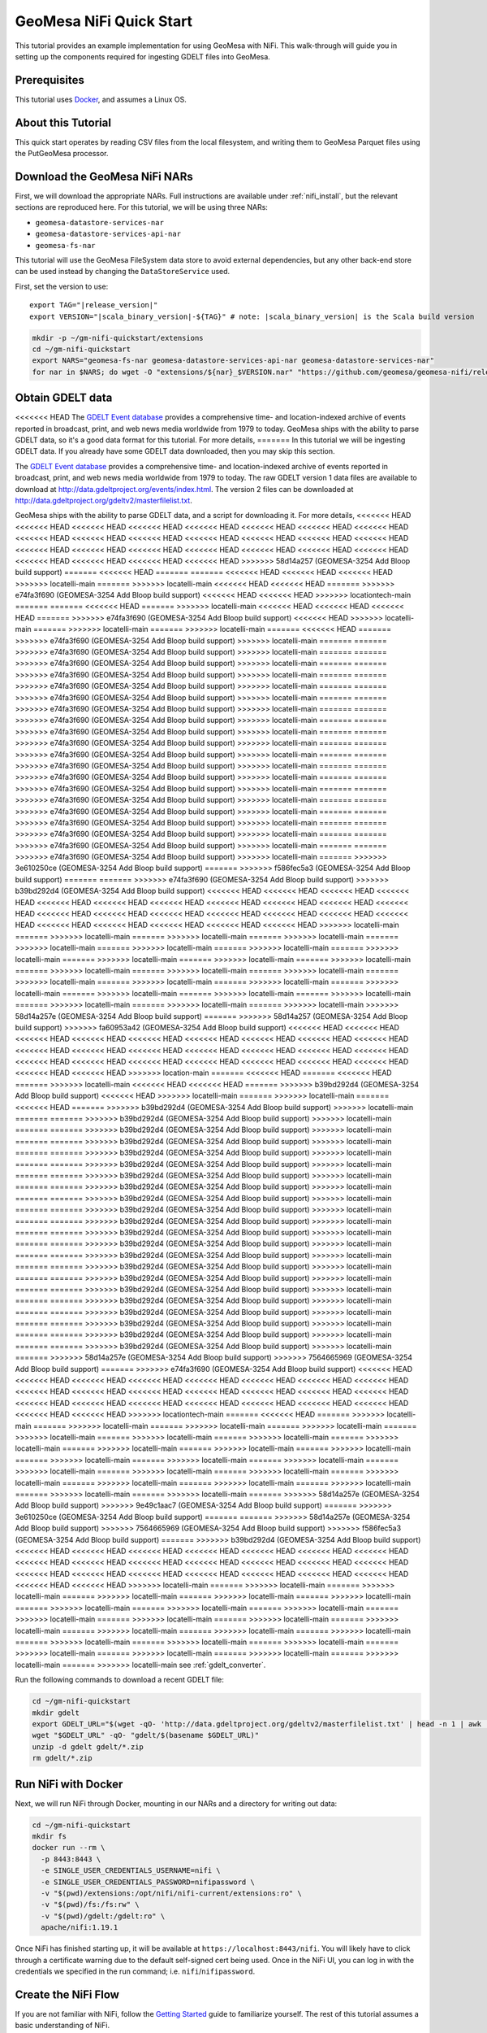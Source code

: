 GeoMesa NiFi Quick Start
========================

This tutorial provides an example implementation for using GeoMesa with
NiFi. This walk-through will guide you in setting up the components
required for ingesting GDELT files into GeoMesa.

Prerequisites
-------------

This tutorial uses `Docker <https://docs.docker.com/get-docker/>`_, and assumes a Linux OS.

About this Tutorial
-------------------

This quick start operates by reading CSV files from the local filesystem, and writing them to GeoMesa
Parquet files using the PutGeoMesa processor.

Download the GeoMesa NiFi NARs
------------------------------

First, we will download the appropriate NARs. Full instructions are available under :ref:`nifi_install`, but
the relevant sections are reproduced here. For this tutorial, we will be using three NARs:

* ``geomesa-datastore-services-nar``
* ``geomesa-datastore-services-api-nar``
* ``geomesa-fs-nar``

This tutorial will use the GeoMesa FileSystem data store to avoid external dependencies, but any other back-end
store can be used instead by changing the ``DataStoreService`` used.

First, set the version to use:

.. parsed-literal::

    export TAG="|release_version|"
    export VERSION="|scala_binary_version|-${TAG}" # note: |scala_binary_version| is the Scala build version

.. code-block:: bash

    mkdir -p ~/gm-nifi-quickstart/extensions
    cd ~/gm-nifi-quickstart
    export NARS="geomesa-fs-nar geomesa-datastore-services-api-nar geomesa-datastore-services-nar"
    for nar in $NARS; do wget -O "extensions/${nar}_$VERSION.nar" "https://github.com/geomesa/geomesa-nifi/releases/download/geomesa-nifi-$TAG/${nar}_$VERSION.nar"; done

Obtain GDELT data
-----------------

<<<<<<< HEAD
The `GDELT Event database <https://www.gdeltproject.org>`__ provides a comprehensive time- and location-indexed
archive of events reported in broadcast, print, and web news media worldwide from 1979 to today. GeoMesa ships
with the ability to parse GDELT data, so it's a good data format for this tutorial. For more details,
=======
In this tutorial we will be ingesting GDELT data. If you already have some GDELT data downloaded, then
you may skip this section.

The `GDELT Event database <http://www.gdeltproject.org>`__ provides a comprehensive time- and location-indexed
archive of events reported in broadcast, print, and web news media worldwide from 1979 to today. The raw GDELT
version 1 data files are available to download at http://data.gdeltproject.org/events/index.html. The version 2
files can be downloaded at http://data.gdeltproject.org/gdeltv2/masterfilelist.txt.

GeoMesa ships with the ability to parse GDELT data, and a script for downloading it. For more details,
<<<<<<< HEAD
<<<<<<< HEAD
<<<<<<< HEAD
<<<<<<< HEAD
<<<<<<< HEAD
<<<<<<< HEAD
<<<<<<< HEAD
<<<<<<< HEAD
<<<<<<< HEAD
<<<<<<< HEAD
<<<<<<< HEAD
<<<<<<< HEAD
<<<<<<< HEAD
<<<<<<< HEAD
<<<<<<< HEAD
<<<<<<< HEAD
<<<<<<< HEAD
<<<<<<< HEAD
<<<<<<< HEAD
<<<<<<< HEAD
<<<<<<< HEAD
<<<<<<< HEAD
<<<<<<< HEAD
<<<<<<< HEAD
<<<<<<< HEAD
<<<<<<< HEAD
>>>>>>> 58d14a257 (GEOMESA-3254 Add Bloop build support)
=======
<<<<<<< HEAD
=======
=======
<<<<<<< HEAD
<<<<<<< HEAD
<<<<<<< HEAD
>>>>>>> locatelli-main
=======
>>>>>>> locatelli-main
<<<<<<< HEAD
<<<<<<< HEAD
=======
>>>>>>> e74fa3f690 (GEOMESA-3254 Add Bloop build support)
<<<<<<< HEAD
<<<<<<< HEAD
>>>>>>> locationtech-main
=======
=======
<<<<<<< HEAD
=======
>>>>>>> locatelli-main
<<<<<<< HEAD
<<<<<<< HEAD
<<<<<<< HEAD
=======
>>>>>>> e74fa3f690 (GEOMESA-3254 Add Bloop build support)
<<<<<<< HEAD
>>>>>>> locatelli-main
=======
>>>>>>> locatelli-main
=======
>>>>>>> locatelli-main
=======
<<<<<<< HEAD
=======
>>>>>>> e74fa3f690 (GEOMESA-3254 Add Bloop build support)
>>>>>>> locatelli-main
=======
=======
>>>>>>> e74fa3f690 (GEOMESA-3254 Add Bloop build support)
>>>>>>> locatelli-main
=======
=======
>>>>>>> e74fa3f690 (GEOMESA-3254 Add Bloop build support)
>>>>>>> locatelli-main
=======
=======
>>>>>>> e74fa3f690 (GEOMESA-3254 Add Bloop build support)
>>>>>>> locatelli-main
=======
=======
>>>>>>> e74fa3f690 (GEOMESA-3254 Add Bloop build support)
>>>>>>> locatelli-main
=======
=======
>>>>>>> e74fa3f690 (GEOMESA-3254 Add Bloop build support)
>>>>>>> locatelli-main
=======
=======
>>>>>>> e74fa3f690 (GEOMESA-3254 Add Bloop build support)
>>>>>>> locatelli-main
=======
=======
>>>>>>> e74fa3f690 (GEOMESA-3254 Add Bloop build support)
>>>>>>> locatelli-main
=======
=======
>>>>>>> e74fa3f690 (GEOMESA-3254 Add Bloop build support)
>>>>>>> locatelli-main
=======
=======
>>>>>>> e74fa3f690 (GEOMESA-3254 Add Bloop build support)
>>>>>>> locatelli-main
=======
=======
>>>>>>> e74fa3f690 (GEOMESA-3254 Add Bloop build support)
>>>>>>> locatelli-main
=======
=======
>>>>>>> e74fa3f690 (GEOMESA-3254 Add Bloop build support)
>>>>>>> locatelli-main
=======
=======
>>>>>>> e74fa3f690 (GEOMESA-3254 Add Bloop build support)
>>>>>>> locatelli-main
=======
=======
>>>>>>> e74fa3f690 (GEOMESA-3254 Add Bloop build support)
>>>>>>> locatelli-main
=======
=======
>>>>>>> e74fa3f690 (GEOMESA-3254 Add Bloop build support)
>>>>>>> locatelli-main
=======
=======
>>>>>>> e74fa3f690 (GEOMESA-3254 Add Bloop build support)
>>>>>>> locatelli-main
=======
=======
>>>>>>> e74fa3f690 (GEOMESA-3254 Add Bloop build support)
>>>>>>> locatelli-main
=======
=======
>>>>>>> e74fa3f690 (GEOMESA-3254 Add Bloop build support)
>>>>>>> locatelli-main
=======
=======
>>>>>>> e74fa3f690 (GEOMESA-3254 Add Bloop build support)
>>>>>>> locatelli-main
=======
=======
>>>>>>> e74fa3f690 (GEOMESA-3254 Add Bloop build support)
>>>>>>> locatelli-main
=======
>>>>>>> 3e610250ce (GEOMESA-3254 Add Bloop build support)
=======
>>>>>>> f586fec5a3 (GEOMESA-3254 Add Bloop build support)
=======
=======
>>>>>>> e74fa3f690 (GEOMESA-3254 Add Bloop build support)
>>>>>>> b39bd292d4 (GEOMESA-3254 Add Bloop build support)
<<<<<<< HEAD
<<<<<<< HEAD
<<<<<<< HEAD
<<<<<<< HEAD
<<<<<<< HEAD
<<<<<<< HEAD
<<<<<<< HEAD
<<<<<<< HEAD
<<<<<<< HEAD
<<<<<<< HEAD
<<<<<<< HEAD
<<<<<<< HEAD
<<<<<<< HEAD
<<<<<<< HEAD
<<<<<<< HEAD
<<<<<<< HEAD
<<<<<<< HEAD
<<<<<<< HEAD
<<<<<<< HEAD
<<<<<<< HEAD
<<<<<<< HEAD
<<<<<<< HEAD
<<<<<<< HEAD
>>>>>>> locatelli-main
=======
>>>>>>> locatelli-main
=======
>>>>>>> locatelli-main
=======
>>>>>>> locatelli-main
=======
>>>>>>> locatelli-main
=======
>>>>>>> locatelli-main
=======
>>>>>>> locatelli-main
=======
>>>>>>> locatelli-main
=======
>>>>>>> locatelli-main
=======
>>>>>>> locatelli-main
=======
>>>>>>> locatelli-main
=======
>>>>>>> locatelli-main
=======
>>>>>>> locatelli-main
=======
>>>>>>> locatelli-main
=======
>>>>>>> locatelli-main
=======
>>>>>>> locatelli-main
=======
>>>>>>> locatelli-main
=======
>>>>>>> locatelli-main
=======
>>>>>>> locatelli-main
=======
>>>>>>> locatelli-main
=======
>>>>>>> locatelli-main
=======
>>>>>>> locatelli-main
=======
>>>>>>> locatelli-main
=======
>>>>>>> locatelli-main
>>>>>>> 58d14a257e (GEOMESA-3254 Add Bloop build support)
=======
>>>>>>> 58d14a257 (GEOMESA-3254 Add Bloop build support)
>>>>>>> fa60953a42 (GEOMESA-3254 Add Bloop build support)
<<<<<<< HEAD
<<<<<<< HEAD
<<<<<<< HEAD
<<<<<<< HEAD
<<<<<<< HEAD
<<<<<<< HEAD
<<<<<<< HEAD
<<<<<<< HEAD
<<<<<<< HEAD
<<<<<<< HEAD
<<<<<<< HEAD
<<<<<<< HEAD
<<<<<<< HEAD
<<<<<<< HEAD
<<<<<<< HEAD
<<<<<<< HEAD
<<<<<<< HEAD
<<<<<<< HEAD
<<<<<<< HEAD
<<<<<<< HEAD
<<<<<<< HEAD
<<<<<<< HEAD
<<<<<<< HEAD
<<<<<<< HEAD
<<<<<<< HEAD
>>>>>>> location-main
=======
<<<<<<< HEAD
=======
<<<<<<< HEAD
=======
>>>>>>> locatelli-main
<<<<<<< HEAD
<<<<<<< HEAD
=======
>>>>>>> b39bd292d4 (GEOMESA-3254 Add Bloop build support)
<<<<<<< HEAD
>>>>>>> locatelli-main
=======
>>>>>>> locatelli-main
=======
<<<<<<< HEAD
=======
>>>>>>> b39bd292d4 (GEOMESA-3254 Add Bloop build support)
>>>>>>> locatelli-main
=======
=======
>>>>>>> b39bd292d4 (GEOMESA-3254 Add Bloop build support)
>>>>>>> locatelli-main
=======
=======
>>>>>>> b39bd292d4 (GEOMESA-3254 Add Bloop build support)
>>>>>>> locatelli-main
=======
=======
>>>>>>> b39bd292d4 (GEOMESA-3254 Add Bloop build support)
>>>>>>> locatelli-main
=======
=======
>>>>>>> b39bd292d4 (GEOMESA-3254 Add Bloop build support)
>>>>>>> locatelli-main
=======
=======
>>>>>>> b39bd292d4 (GEOMESA-3254 Add Bloop build support)
>>>>>>> locatelli-main
=======
=======
>>>>>>> b39bd292d4 (GEOMESA-3254 Add Bloop build support)
>>>>>>> locatelli-main
=======
=======
>>>>>>> b39bd292d4 (GEOMESA-3254 Add Bloop build support)
>>>>>>> locatelli-main
=======
=======
>>>>>>> b39bd292d4 (GEOMESA-3254 Add Bloop build support)
>>>>>>> locatelli-main
=======
=======
>>>>>>> b39bd292d4 (GEOMESA-3254 Add Bloop build support)
>>>>>>> locatelli-main
=======
=======
>>>>>>> b39bd292d4 (GEOMESA-3254 Add Bloop build support)
>>>>>>> locatelli-main
=======
=======
>>>>>>> b39bd292d4 (GEOMESA-3254 Add Bloop build support)
>>>>>>> locatelli-main
=======
=======
>>>>>>> b39bd292d4 (GEOMESA-3254 Add Bloop build support)
>>>>>>> locatelli-main
=======
=======
>>>>>>> b39bd292d4 (GEOMESA-3254 Add Bloop build support)
>>>>>>> locatelli-main
=======
=======
>>>>>>> b39bd292d4 (GEOMESA-3254 Add Bloop build support)
>>>>>>> locatelli-main
=======
=======
>>>>>>> b39bd292d4 (GEOMESA-3254 Add Bloop build support)
>>>>>>> locatelli-main
=======
=======
>>>>>>> b39bd292d4 (GEOMESA-3254 Add Bloop build support)
>>>>>>> locatelli-main
=======
=======
>>>>>>> b39bd292d4 (GEOMESA-3254 Add Bloop build support)
>>>>>>> locatelli-main
=======
=======
>>>>>>> b39bd292d4 (GEOMESA-3254 Add Bloop build support)
>>>>>>> locatelli-main
=======
=======
>>>>>>> b39bd292d4 (GEOMESA-3254 Add Bloop build support)
>>>>>>> locatelli-main
=======
=======
>>>>>>> b39bd292d4 (GEOMESA-3254 Add Bloop build support)
>>>>>>> locatelli-main
=======
=======
>>>>>>> b39bd292d4 (GEOMESA-3254 Add Bloop build support)
>>>>>>> locatelli-main
=======
>>>>>>> 58d14a257e (GEOMESA-3254 Add Bloop build support)
>>>>>>> 7564665969 (GEOMESA-3254 Add Bloop build support)
=======
>>>>>>> e74fa3f690 (GEOMESA-3254 Add Bloop build support)
<<<<<<< HEAD
<<<<<<< HEAD
<<<<<<< HEAD
<<<<<<< HEAD
<<<<<<< HEAD
<<<<<<< HEAD
<<<<<<< HEAD
<<<<<<< HEAD
<<<<<<< HEAD
<<<<<<< HEAD
<<<<<<< HEAD
<<<<<<< HEAD
<<<<<<< HEAD
<<<<<<< HEAD
<<<<<<< HEAD
<<<<<<< HEAD
<<<<<<< HEAD
<<<<<<< HEAD
<<<<<<< HEAD
<<<<<<< HEAD
<<<<<<< HEAD
<<<<<<< HEAD
<<<<<<< HEAD
<<<<<<< HEAD
>>>>>>> locationtech-main
=======
<<<<<<< HEAD
=======
>>>>>>> locatelli-main
=======
>>>>>>> locatelli-main
=======
>>>>>>> locatelli-main
=======
>>>>>>> locatelli-main
=======
>>>>>>> locatelli-main
=======
>>>>>>> locatelli-main
=======
>>>>>>> locatelli-main
=======
>>>>>>> locatelli-main
=======
>>>>>>> locatelli-main
=======
>>>>>>> locatelli-main
=======
>>>>>>> locatelli-main
=======
>>>>>>> locatelli-main
=======
>>>>>>> locatelli-main
=======
>>>>>>> locatelli-main
=======
>>>>>>> locatelli-main
=======
>>>>>>> locatelli-main
=======
>>>>>>> locatelli-main
=======
>>>>>>> locatelli-main
=======
>>>>>>> locatelli-main
=======
>>>>>>> locatelli-main
=======
>>>>>>> locatelli-main
=======
>>>>>>> locatelli-main
=======
>>>>>>> locatelli-main
=======
>>>>>>> 58d14a257e (GEOMESA-3254 Add Bloop build support)
>>>>>>> 9e49c1aac7 (GEOMESA-3254 Add Bloop build support)
=======
>>>>>>> 3e610250ce (GEOMESA-3254 Add Bloop build support)
=======
=======
>>>>>>> 58d14a257e (GEOMESA-3254 Add Bloop build support)
>>>>>>> 7564665969 (GEOMESA-3254 Add Bloop build support)
>>>>>>> f586fec5a3 (GEOMESA-3254 Add Bloop build support)
=======
>>>>>>> b39bd292d4 (GEOMESA-3254 Add Bloop build support)
<<<<<<< HEAD
<<<<<<< HEAD
<<<<<<< HEAD
<<<<<<< HEAD
<<<<<<< HEAD
<<<<<<< HEAD
<<<<<<< HEAD
<<<<<<< HEAD
<<<<<<< HEAD
<<<<<<< HEAD
<<<<<<< HEAD
<<<<<<< HEAD
<<<<<<< HEAD
<<<<<<< HEAD
<<<<<<< HEAD
<<<<<<< HEAD
<<<<<<< HEAD
<<<<<<< HEAD
<<<<<<< HEAD
<<<<<<< HEAD
<<<<<<< HEAD
<<<<<<< HEAD
<<<<<<< HEAD
>>>>>>> locatelli-main
=======
>>>>>>> locatelli-main
=======
>>>>>>> locatelli-main
=======
>>>>>>> locatelli-main
=======
>>>>>>> locatelli-main
=======
>>>>>>> locatelli-main
=======
>>>>>>> locatelli-main
=======
>>>>>>> locatelli-main
=======
>>>>>>> locatelli-main
=======
>>>>>>> locatelli-main
=======
>>>>>>> locatelli-main
=======
>>>>>>> locatelli-main
=======
>>>>>>> locatelli-main
=======
>>>>>>> locatelli-main
=======
>>>>>>> locatelli-main
=======
>>>>>>> locatelli-main
=======
>>>>>>> locatelli-main
=======
>>>>>>> locatelli-main
=======
>>>>>>> locatelli-main
=======
>>>>>>> locatelli-main
=======
>>>>>>> locatelli-main
=======
>>>>>>> locatelli-main
=======
>>>>>>> locatelli-main
=======
>>>>>>> locatelli-main
see :ref:`gdelt_converter`.

Run the following commands to download a recent GDELT file:

.. code-block:: bash

    cd ~/gm-nifi-quickstart
    mkdir gdelt
    export GDELT_URL="$(wget -qO- 'http://data.gdeltproject.org/gdeltv2/masterfilelist.txt' | head -n 1 | awk '{ print $3 }')"
    wget "$GDELT_URL" -qO- "gdelt/$(basename $GDELT_URL)"
    unzip -d gdelt gdelt/*.zip
    rm gdelt/*.zip

Run NiFi with Docker
--------------------

Next, we will run NiFi through Docker, mounting in our NARs and a directory for writing out data:

.. code-block:: bash

    cd ~/gm-nifi-quickstart
    mkdir fs
    docker run --rm \
      -p 8443:8443 \
      -e SINGLE_USER_CREDENTIALS_USERNAME=nifi \
      -e SINGLE_USER_CREDENTIALS_PASSWORD=nifipassword \
      -v "$(pwd)/extensions:/opt/nifi/nifi-current/extensions:ro" \
      -v "$(pwd)/fs:/fs:rw" \
      -v "$(pwd)/gdelt:/gdelt:ro" \
      apache/nifi:1.19.1

Once NiFi has finished starting up, it will be available at ``https://localhost:8443/nifi``. You will likely have to
click through a certificate warning due to the default self-signed cert being used. Once in the NiFi UI, you can log
in with the credentials we specified in the run command; i.e. ``nifi``/``nifipassword``.

Create the NiFi Flow
--------------------

If you are not familiar with NiFi, follow the `Getting Started <https://nifi.apache.org/docs/nifi-docs/html/getting-started.html>`__
guide to familiarize yourself. The rest of this tutorial assumes a basic understanding of NiFi.

Add the ingest processor by dragging a new processor to your flow, and selecting ``PutGeoMesa``. Select the
processor and click the 'configure' button to configure it. On the properties tab, select ``DataStoreService``
and click on "Create new service". There should be only one option, the ``FileSystemDataStoreService``, so
click the "Create" button. Next, click the small arrow next to the ``FileSystemDataStoreService`` entry, and
select "Yes" when prompted to save changes. This should bring you to the Controller Services screen. Click
the small gear next to the ``FileSystemDataStoreService`` to configure it. On the properties tab, enter the
following configuration:

* ``fs.path`` - ``/fs``
* ``fs.encoding`` - ``parquet``

.. image:: /tutorials/_static/img/nifi-qs-fs-controller-config.png
   :align: center

Click "Apply", and the service should show as "validating". Click the "refresh" button in the bottom left of the
screen, and the service should show as "disabled". Click the small lightning bolt next to the configure gear, and
the click the "Enable" button to enable it. Once enabled, close the dialog, then close the controller services
page by clicking the ``X`` in the top right. This should bring you back to the main flow.

Now we will add two more processors to read our GDELT data. First, add a ``ListFile`` processor, and configure
the ``Input Directory`` to be ``/gdelt`` (the location of our mounted GDELT data). Next, add a ``FetchFile``
processor, and connect the output of ``ListFile`` to it.

Now we will create a process to set the attributes GeoMesa needs to ingest the data. Add an ``UpdateAttribute``
processor, and use the ``+`` button on the properties tab to add four dynamic properties:

* ``geomesa.converter`` - ``gdelt2``
* ``geomesa.sft.name`` - ``gdelt``
* ``geomesa.sft.spec`` - ``gdelt2``
* ``geomesa.sft.user-data`` - ``geomesa.fs.scheme={"name":"daily","options":{"dtg-attribute":"dtg"}}``

.. image:: /tutorials/_static/img/nifi-qs-update-attributes.png
   :align: center

The first three properties define the format of the input data. The last property is used by the GeoMesa File System
data store to partition the data on disk. See :ref:`fsds_partition_schemes` for more information.

Next, connect the output of the ``FetchFile`` processor to the ``UpdateAttribute`` processor, and the output
of the ``UpdateAttribute`` processor to the ``PutGeoMesa`` processor. Auto-terminate any other relationships
that are still undefined (in a production system, we'd want to handle failures instead of ignoring them).

Now our flow is complete. It should look like the following:

.. image:: /tutorials/_static/img/nifi-qs-flow.png
   :align: center

Ingest the Data
---------------

We can start the flow by clicking on the background to de-select any processors, then clicking the "Play" button
on the left side of the NiFi UI. You should see the data pass through the NiFi flow and be ingested.

Visualize the Data
------------------

Once the data has been ingested, you can use GeoServer to visualize it on a map. Follow the instructions
in the File System data store quick-start tutorial, :ref:`fsds_quickstart_visualize`.

Note that due to Docker file permissions, you may need to run something like the following to make the data
accessible:

.. code-block:: bash

    cd ~/gm-nifi-quickstart
    docker run --rm \
      -v "$(pwd)/fs:/fs:rw" \
      --entrypoint bash \
      apache/nifi:1.19.1 \
      -c "chmod -R 777 /fs"
